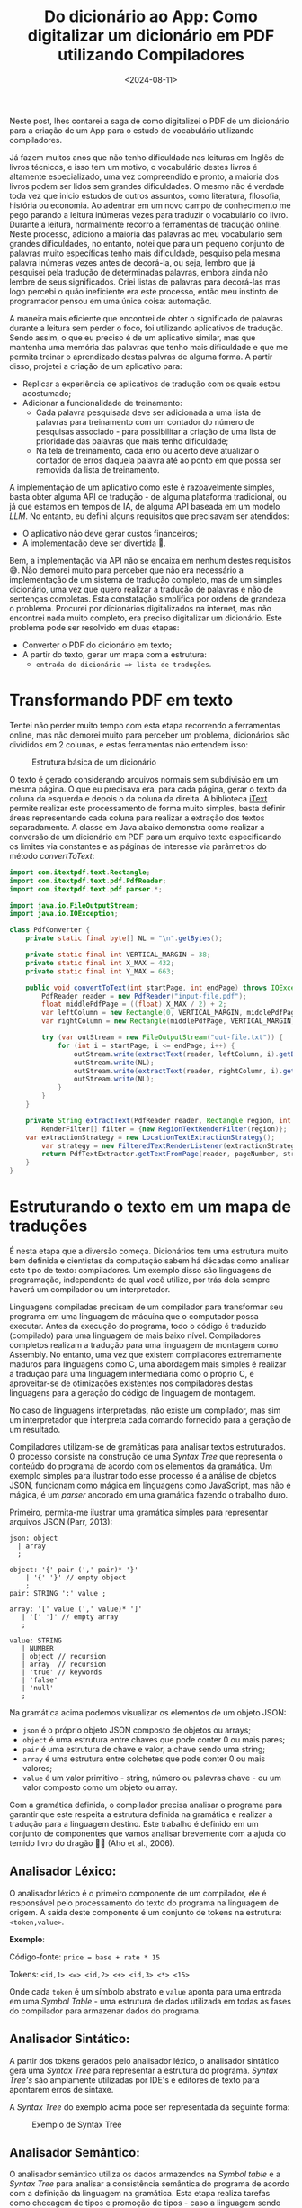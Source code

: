 #+TITLE: Do dicionário ao App: Como digitalizar um dicionário em PDF utilizando Compiladores
#+DATE: <2024-08-11>
#+COVER: /blog/do-dicionario-ao-app/cover.jpg

Neste post, lhes contarei a saga de como digitalizei o PDF de um dicionário para a criação de um App para o estudo de vocabulário utilizando compiladores.

Já fazem muitos anos que não tenho dificuldade nas leituras em Inglês de livros técnicos, e isso tem um motivo, o vocabulário destes livros é altamente especializado, uma vez compreendido e pronto, a maioria dos livros podem ser lidos sem grandes dificuldades. O mesmo não é verdade toda vez que inicio estudos de outros assuntos, como literatura, filosofia, história ou economia. Ao adentrar em um novo campo de conhecimento me pego parando a leitura inúmeras vezes para traduzir o vocabulário do livro. Durante a leitura, normalmente recorro a ferramentas de tradução online. Neste processo, adiciono a maioria das palavras ao meu vocabulário sem grandes dificuldades, no entanto, notei que para um pequeno conjunto de palavras muito específicas tenho mais dificuldade, pesquiso pela mesma palavra inúmeras vezes antes de decorá-la, ou seja, lembro que já pesquisei pela tradução de determinadas palavras, embora ainda não lembre de seus significados. Criei listas de palavras para decorá-las mas logo percebi o quão ineficiente era este processo, então meu instinto de programador pensou em uma única coisa: automação.

A maneira mais eficiente que encontrei de obter o significado de palavras durante a leitura sem perder o foco, foi utilizando aplicativos de tradução. Sendo assim, o que eu preciso é de um aplicativo similar, mas que mantenha uma memória das palavras que tenho mais dificuldade e que me permita treinar o aprendizado destas palvras de alguma forma. A partir disso, projetei a criação de um aplicativo para:

- Replicar a experiência de aplicativos de tradução com os quais estou acostumado;
- Adicionar a funcionalidade de treinamento:
  - Cada palavra pesquisada deve ser adicionada a uma lista de palavras para treinamento com um contador do número de pesquisas associado - para possibilitar a criação de uma lista de prioridade das palavras que mais tenho dificuldade;
  - Na tela de treinamento, cada erro ou acerto deve atualizar o contador de erros daquela palavra até ao ponto em que possa ser removida da lista de treinamento.

A implementação de um aplicativo como este é razoavelmente simples, basta obter alguma API de tradução - de alguma plataforma tradicional, ou já que estamos em tempos de IA, de alguma API baseada em um modelo /LLM/. No entanto, eu defini alguns requisitos que precisavam ser atendidos:

- O aplicativo não deve gerar custos financeiros;
- A implementação deve ser divertida 🥸.

Bem, a implementação via API não se encaixa em nenhum destes requisitos 😅. Não demorei muito para perceber que não era necessário a implementação de um sistema de tradução completo, mas de um simples dicionário, uma vez que quero realizar a tradução de palavras e não de sentenças completas. Esta constatação simplifica por ordens de grandeza o problema. Procurei por dicionários digitalizados na internet, mas não encontrei nada muito completo, era preciso digitalizar um dicionário. Este problema pode ser resolvido em duas etapas:
- Converter o PDF do dicionário em texto;
- A partir do texto, gerar um mapa com a estrutura:
  - ~entrada do dicionário => lista de traduções~.

* Transformando PDF em texto

Tentei não perder muito tempo com esta etapa recorrendo a ferramentas online, mas não demorei muito para perceber um problema, dicionários são divididos em 2 colunas, e estas ferramentas não entendem isso:

#+DOWNLOADED: screenshot @ 2024-07-06 17:52:50
#+CAPTION: Estrutura básica de um dicionário
#+ATTR_HTML: :alt Estrutura básica de um dicionário
[[file:Transformando_PDF_em_texto/2024-07-06_17-52-50_screenshot.png]]

O texto é gerado considerando arquivos normais sem subdivisão em um mesma página. O que eu precisava era, para cada página, gerar o texto da coluna da esquerda e depois o da coluna da direita. A biblioteca [[https://itextpdf.com/][iText]] permite realizar este processamento de forma muito simples, basta definir áreas representando cada coluna para realizar a extração dos textos separadamente. A classe em Java abaixo demonstra como realizar a conversão de um dicionário em PDF para um arquivo texto especificando os limites via constantes e as páginas de interesse via parâmetros do método /convertToText/:

#+begin_src java
  import com.itextpdf.text.Rectangle;
  import com.itextpdf.text.pdf.PdfReader;
  import com.itextpdf.text.pdf.parser.*;

  import java.io.FileOutputStream;
  import java.io.IOException;

  class PdfConverter {
      private static final byte[] NL = "\n".getBytes();

      private static final int VERTICAL_MARGIN = 38;
      private static final int X_MAX = 432;
      private static final int Y_MAX = 663;
  	
      public void convertToText(int startPage, int endPage) throws IOException {
          PdfReader reader = new PdfReader("input-file.pdf");
          float middlePdfPage = ((float) X_MAX / 2) + 2;
          var leftColumn = new Rectangle(0, VERTICAL_MARGIN, middlePdfPage, Y_MAX - VERTICAL_MARGIN);
          var rightColumn = new Rectangle(middlePdfPage, VERTICAL_MARGIN, X_MAX, Y_MAX - VERTICAL_MARGIN);

          try (var outStream = new FileOutputStream("out-file.txt")) {
              for (int i = startPage; i <= endPage; i++) {
                  outStream.write(extractText(reader, leftColumn, i).getBytes());
                  outStream.write(NL);
                  outStream.write(extractText(reader, rightColumn, i).getBytes());
                  outStream.write(NL);
              }
          }
      }

      private String extractText(PdfReader reader, Rectangle region, int pageNumber) throws IOException {
          RenderFilter[] filter = {new RegionTextRenderFilter(region)};
  	  var extractionStrategy = new LocationTextExtractionStrategy(); 
          var strategy = new FilteredTextRenderListener(extractionStrategy, filter);
          return PdfTextExtractor.getTextFromPage(reader, pageNumber, strategy);
      }
  }
#+end_src

* Estruturando o texto em um mapa de traduções

É nesta etapa que a diversão começa. Dicionários tem uma estrutura muito bem definida e cientistas da computação sabem há décadas como analisar este tipo de texto: compiladores. Um exemplo disso são linguagens de programação, independente de qual você utilize, por trás dela sempre haverá um compilador ou um interpretador.

Linguagens compiladas precisam de um compilador para transformar seu programa em uma linguagem de máquina que o computador possa executar. Antes da execução do programa, todo o código é traduzido (compilado) para uma linguagem de mais baixo nível. Compiladores completos realizam a tradução para uma linguagem de montagem como Assembly. No entanto, uma vez que existem compiladores extremamente maduros para linguagens como C, uma abordagem mais simples é realizar a tradução para uma linguagem intermediária como o próprio C, e aproveitar-se de otimizações existentes nos compiladores destas linguagens para a geração do código de linguagem de montagem.

No caso de linguagens interpretadas, não existe um compilador, mas sim um interpretador que interpreta cada comando fornecido para a geração de um resultado.

Compiladores utilizam-se de gramáticas para analisar textos estruturados. O processo consiste na construção de uma /Syntax Tree/ que representa o conteúdo do programa de acordo com os elementos da gramática. Um exemplo simples para ilustrar todo esse processo é a análise de objetos JSON, funcionam como mágica em linguagens como JavaScript, mas não é mágica, é um /parser/ ancorado em uma gramática fazendo o trabalho duro.

Primeiro, permita-me ilustrar uma gramática simples para representar arquivos JSON (Parr, 2013):

#+begin_src antlr
  json: object
  	| array
  	;

  object: '{' pair (',' pair)* '}'
  	  | '{' '}' // empty object
  	  ;
  pair: STRING ':' value ;

  array: '[' value (',' value)* ']'
  	 | '[' ']' // empty array
  	 ;

  value: STRING
  	 | NUMBER
  	 | object // recursion
  	 | array  // recursion
  	 | 'true' // keywords
  	 | 'false'
  	 | 'null'
  	 ;     
#+end_src

Na gramática acima podemos visualizar os elementos de um objeto JSON:

- =json= é o próprio objeto JSON composto de objetos ou arrays;
- =object= é uma estrutura entre chaves que pode conter 0 ou mais pares;
- =pair= é uma estrutura de chave e valor, a chave sendo uma string;
- =array= é uma estrutura entre colchetes que pode conter 0 ou mais valores;
- =value= é um valor primitivo - string, número ou palavras chave - ou um valor composto como um objeto ou array.

Com a gramática definida, o compilador precisa analisar o programa para garantir que este respeita a estrutura definida na gramática e realizar a tradução para a linguagem destino. Este trabalho é definido em um conjunto de componentes que vamos analisar brevemente com a ajuda do temido livro do dragão 🐉🔥 (Aho et al., 2006).

** Analisador Léxico:
O analisador léxico é o primeiro componente de um compilador, ele é responsável pelo processamento do texto do programa na linguagem de origem. A saída deste componente é um conjunto de tokens na estrutura: =<token,value>=.

*Exemplo*:

Código-fonte: =price = base + rate * 15=

Tokens: =<id,1> <=> <id,2> <+> <id,3> <*> <15>=

Onde cada =token= é um símbolo abstrato e =value= aponta para uma entrada em uma /Symbol Table/ - uma estrutura de dados utilizada em todas as fases do compilador para armazenar dados do programa.

** Analisador Sintático:
A partir dos tokens gerados pelo analisador léxico, o analisador sintático gera uma /Syntax Tree/ para representar a estrutura do programa. /Syntax Tree's/ são amplamente utilizadas por IDE's e editores de texto para apontarem erros de sintaxe.

A /Syntax Tree/ do exemplo acima pode ser representada da seguinte forma:

#+CAPTION: Exemplo de Syntax Tree
#+ATTR_HTML: :alt Exemplo de Syntax Tree
[[file:Estruturando_o_texto_em_um_mapa_de_traduções/assignment-example.png]]

** Analisador Semântico:
O analisador semântico utiliza os dados armazendos na /Symbol table/ e a /Syntax Tree/ para analisar a consistência semântica do programa de acordo com a definição da linguagem na gramática. Esta etapa realiza tarefas como checagem de tipos e promoção de tipos - caso a linguagem sendo analisada permita.

Se a variável =rate= do exemplo fosse do tipo ponto flutuante, a /Syntax Tree/ produzida pelo analisador semântico seria enriquecida com a promoção do valor =15= de =int= para =float=:

#+CAPTION: Exemplo de Syntax Tree com promoção de tipo
#+ATTR_HTML: :alt Exemplo de Syntax Tree com promoção de tipo
[[file:Estruturando_o_texto_em_um_mapa_de_traduções/assignment-type-promotion-example.png]]

** Geração de código intermediário:
Com a /Syntax Tree/ pronta, é chegado o momento de produzir código em uma representação intermediária. Este código deve ser simples de produzir e de converter em código de linguagem de montagem, de modo a simplificar e tornar eficientes os próximos componentes do compilador. Um tipo comum de representação intermediária é o código de três endereços: uma sequência de instruções /assembly-like/ com três operandos por instrução.

A representação em código de três endereços para o exemplo seria algo assim:

#+begin_src asm
  t1 = intToFloat(15)
  t2 = id3 * t1
  t3 = id2 + t2
  id1 = t3
#+end_src

** Otimização de código:
A partir da representação intermediária, inúmeras otimizações podem ser aplicadas de forma a tornar o código mais eficiente.

Seguindo com o exemplo, o conjunto de instruções gerado na etapa anterior poderia ser reduzido removendo a conversão explícita de =int= para =float=:

#+begin_src asm
  t1 = id3 * 15.0
  id1 = id2 + t1
#+end_src

** Geração de código:
Com o código intermediário otimizado, é hora da geração do código na linguagem destino. Caso esta seja linguagem de montagem, o código gerado poderia ser um Assembly como este:

#+begin_src asm
  LDF  R2, id3
  MULF R2, R2, #15.0
  LDF  R1, id2
  ADDF R1, R1, R2
  STD id1, R1
#+end_src

Em cada operação:
- O primeiro operando especifica o destino.
- O =F= indica que a operação trabalha com operandos de ponto flutuante.

** De volta ao dicionário
Com uma visão geral de compiladores, voltemo-nos agora ao dicionário. Obviamente não criei um compilador do zero, utilizei ferramentas existentes para me auxiliar neste processo. Uma ferramenta muito conhecida no mundo Java é o [[https://www.antlr.org/][ANTLR]]. O ANTRL permite a geração de /parsers/ para a tradução, execução ou processamento de arquivos de texto estruturado ou binários. Tudo o que o ANTLR precisa é de uma gramática, a partir disso a ferramenta gera um /parser/ baseado em /Design Patterns/ como o /Visitor/ que pode ser utilizado para a solução do problema, como por exemplo: gerar um mapa de traduções.

Para a criação da gramática, é preciso identificar a estrutura do dicionário, vejamos um exemplo:
#+DOWNLOADED: screenshot @ 2024-07-06 19:57:57
#+CAPTION: Exemplo de uma entrada de um dicionário
#+ATTR_HTML: :alt Exemplo de uma entrada de um dicionário
[[file:Estruturando_o_texto_em_um_mapa_de_traduções/2024-07-06_19-57-57_screenshot.png]]

Estamos interessados em dois elementos: a palavra de origem e sua tradução. Do exemplo acima podemos extrair a seguinte estrutura:

- Palavra de origem;
- Classe gramatical;
- Contexto;
- Tradução;
- Sexo;
- =;= seguido de exemplos.

Por sorte, tudo o que não nos interessa para a resolução do problema é demarcado com um =;= facilitando a definição da gramática. A partir dessa estrutura podemos definir uma gramática inicial na linguagem utilizada pelo ANTLR:

#+begin_src antlr
  grammar EnPtDictionary;

  compilationUnit: (entry '\n'?)* EOF ;

  entry: enWord context? grammaticalClass ptWord examples ;

  context: '(' .*? ')' ;

  grammaticalClass: 'adj' 'adv'?
                  | 'adj' 'pp'?
                  | 'adv'
                  | 'npr' 'adj'?
                  | 'n' 'adj'?
                  | 'pp' 'adj'?
                  | 'prep'
                  | 'vr'
                  | 'vt' ('/' 'vi')?
                  | 'vt' (',' 'vi')?
                  | 'vt' ('/' 'vr')?
                  | 'vt' (',' 'vr')?
                  | 'vi'
                  ;

  enWord: word ;
  ptWord: word SEX? ;
  word: WORD | '\n' ;

  examples: ';' .*? '.' '\n'
          | '.' '\n'
          ;

  NUMBER: DIGIT+ ;
  fragment DIGIT: '0'..'9' ;

  SEX: 'm' (',' 'f')? | 'f' ;
  COMMA: ',' ;
  WORD: [a-zA-Z]+ ;

  WS: [ \t\r]+ -> skip ;
#+end_src

Elementos como sexo e contexto não aparecem em todas as entradas do dicionário, por isso são definidos como opcionais utilizando o caractere =?=. Para detalhes da liguagem de definição da gramática, consulte a [[https://github.com/antlr/antlr4/blob/master/doc/grammars.md][documentação]].

Com mais um exemplo, percebemos que uma palavra de tradução não é o suficente, precisamos de uma lista de traduções, que é nada mais que palavras separadas por vírgula:
#+DOWNLOADED: screenshot @ 2024-07-06 20:25:20
#+CAPTION: Exemplo de uma entrada de um dicionário com múltiplas traduções
#+ATTR_HTML: :alt Exemplo de uma entrada de um dicionário com múltiplas traduções
[[file:Estruturando_o_texto_em_um_mapa_de_traduções/2024-07-06_20-25-20_screenshot.png]]

Podemos atender esse requisito com algumas modificações na gramática:
#+begin_src antlr
  entry: enWord context? grammaticalClass ptWord+ examples ;
  word: WORD | COMMA | '\n' ;
  COMMA: ',' ;
#+end_src

Neste exemplo estou simplificando ao máximo e incluindo a vírgula como uma palavra, sendo assim, no /parser/ será necessário remover palavras que são vírgulas. Isto poderia ser tratado na gramática, mas serve para ilustrar que a gramática não precisa estar perfeita para resolver o seu problema, muita coisa pode ser resolvida no /parser/.

Após algumas iterações melhorando a gramática você terá uma que atenda as suas necessidades. Detalhes sangrentos como o tratamento de caracteres especiais foram mantidos de fora dos exemplos para facilitar o entendimento. A implementação completa você encontra no meu [[https://github.com/mauricio-ms/dictionary-parser][GitHub]].

Com a gramática pronta podemos gerar o /parser/:

#+begin_src shell
  java -cp "/tools/antlr-4.13.1-complete.jar:$CLASSPATH" org.antlr.v4.Tool -visitor -o ../src/main/java/antlr -package antlr EnPtGrammar
#+end_src

- =-cp= adiciona o ANTLR ao classath;
- =-visitor= instrui o comando para gerar o /parser/ com o /Design Pattern Visitor/;
- =-o= especifica o diretório de saída para as classes geradas;
- =-package= especifica que todas as classes geradas devem conter a declaração =package antlr;=.

Após a execução do comando, você terá a seguinte estrutura:
#+DOWNLOADED: screenshot @ 2024-07-06 20:51:19
#+CAPTION: Estrutura do projeto após a compilação da gramática
#+ATTR_HTML: :alt Estrutura do projeto após a compilação da gramática
[[file:Estruturando_o_texto_em_um_mapa_de_traduções/2024-07-06_20-51-19_screenshot.png]]

De todos estes arquivos, o que nos interessa é a classe Java =EnPtDicionaryBaseVisitor=, que é uma implementação padrão do /parser/. Para cada elemento da gramática temos um método com a assinatura =visitElement(var cx)= que podemos sobreescrever:

#+begin_src java
  class EnPtDictionary extends EnPtDictionaryBaseVisitor<Void> {
      @Override
      public Void visitEntry(EnPtDictionaryParser.EntryContext ctx) {
          String enWord = ctx.enWord().getText();
          List<String> ptWords = ctx.ptWord().stream()
  			.map(RuleContext::getText)
  			.toList();
          return super.visitEntry(ctx);
      }
  }
#+end_src

E pronto, agora para cada entrada do dicionário, temos acesso a palavra de origem e a lista de traduções, podemos realizar qualquer processamento necessário não tratado na gramática - como a remoção das vírgulas - e então colocar os resultados em um mapa. A partir deste mapa, um arquivo JSON pode ser criado para servir como base de dados do aplicativo que pode rodar completamente offline.

Para quem chegou até aqui e está se perguntando se o tal aplicativo foi de fato criado, sim, foi, e está sendo extremamente útil nas minhas leituras 📚.

Esse é apenas um exemplo de problema que pode ser resolvido com tecnologias oriundas dos estudos de compiladores. Basta utilizar a sua criatividade.

Isso é tudo pessoal 🐰🥕!

*Referências*

Parr, T. (2013). Definitive ANTLR 4 Reference (2nd ed.). Pragmatic Programmers.

Aho, A. V., Lam, M. S., Sethi, R., & Ullman, J. D. (2006). Compilers: Principles, techniques, and tools (2nd ed.). Pearson.
